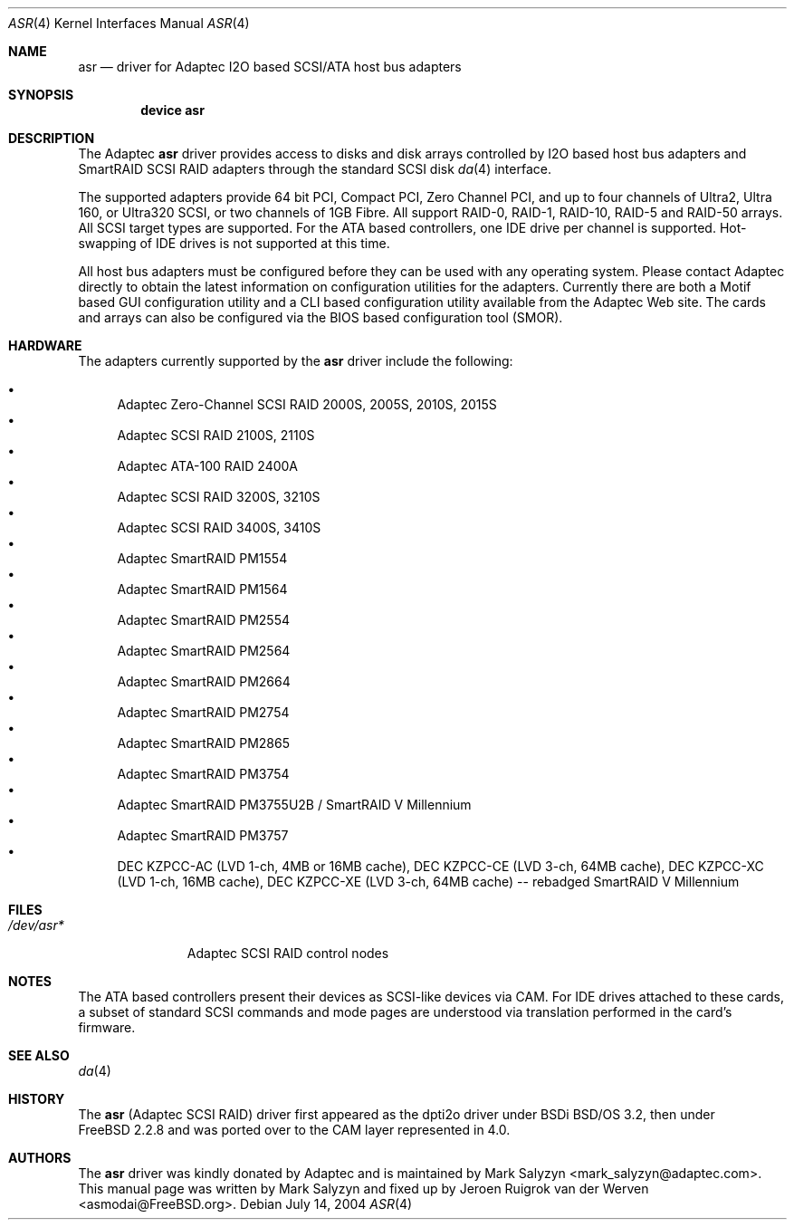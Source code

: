 .\" Copyright (c) 2003 David E. O'Brien
.\" Copyright (c) 2000 Adaptec, Inc.
.\" All rights reserved.
.\"
.\" Manpage cleanup by: Jeroen Ruigrok van der Werven <asmodai@FreeBSD.org>
.\"
.\" $FreeBSD: src/share/man/man4/asr.4,v 1.24.30.1.2.1 2009/10/25 01:10:29 kensmith Exp $
.\"
.Dd July 14, 2004
.Dt ASR 4
.Os
.Sh NAME
.Nm asr
.Nd driver for Adaptec I2O based SCSI/ATA host bus adapters
.Sh SYNOPSIS
.Cd "device asr"
.Sh DESCRIPTION
The Adaptec
.Nm
driver provides access to disks
and disk arrays controlled by I2O based host bus adapters and
SmartRAID SCSI RAID adapters through the standard SCSI disk
.Xr da 4
interface.
.Pp
The supported adapters provide 64 bit PCI,
Compact PCI, Zero Channel PCI,
and up to four channels of Ultra2, Ultra 160, or Ultra320 SCSI,
or two channels of 1GB Fibre.
All support RAID-0, RAID-1, RAID-10, RAID-5 and RAID-50 arrays.
All SCSI target types are supported.
For the ATA based controllers, one IDE drive per channel is supported.
Hot-swapping of IDE drives is not supported at this time.
.Pp
All host bus adapters must be configured
before they can be used with any operating system.
Please contact Adaptec directly to obtain the latest information
on configuration utilities for the adapters.
Currently there are both a Motif based GUI configuration utility
and a CLI based configuration utility available from the Adaptec Web site.
The cards and arrays can also be configured via the BIOS based configuration
tool (SMOR).
.Sh HARDWARE
The adapters currently supported by the
.Nm
driver include the following:
.Pp
.Bl -bullet -compact
.It
Adaptec Zero-Channel SCSI RAID 2000S, 2005S, 2010S, 2015S
.It
Adaptec SCSI RAID 2100S, 2110S
.It
Adaptec ATA-100 RAID 2400A
.It
Adaptec SCSI RAID 3200S, 3210S
.It
Adaptec SCSI RAID 3400S, 3410S
.It
Adaptec SmartRAID PM1554
.It
Adaptec SmartRAID PM1564
.It
Adaptec SmartRAID PM2554
.It
Adaptec SmartRAID PM2564
.It
Adaptec SmartRAID PM2664
.It
Adaptec SmartRAID PM2754
.It
Adaptec SmartRAID PM2865
.It
Adaptec SmartRAID PM3754
.It
Adaptec SmartRAID PM3755U2B / SmartRAID V Millennium
.It
Adaptec SmartRAID PM3757
.It
DEC KZPCC-AC (LVD 1-ch, 4MB or 16MB cache),
DEC KZPCC-CE (LVD 3-ch, 64MB cache),
DEC KZPCC-XC (LVD 1-ch, 16MB cache),
DEC KZPCC-XE (LVD 3-ch, 64MB cache) -- rebadged SmartRAID V Millennium
.El
.Sh FILES
.Bl -tag -width "/dev/asr*" -compact
.It Pa /dev/asr*
Adaptec SCSI RAID control nodes
.El
.Sh NOTES
The ATA based controllers present their devices as SCSI-like devices via CAM.
For IDE drives attached to these cards, a subset of standard SCSI commands
and mode pages are understood via translation performed in the card's firmware.
.Sh SEE ALSO
.Xr da 4
.Sh HISTORY
The
.Nm
(Adaptec SCSI RAID)
driver first appeared as the dpti2o driver under BSDi
.Bsx 3.2 ,
then under
.Fx 2.2.8
and was ported over to the CAM layer represented in 4.0.
.Sh AUTHORS
.An -nosplit
The
.Nm
driver was kindly donated by Adaptec
and is maintained by
.An Mark Salyzyn Aq mark_salyzyn@adaptec.com .
This manual page was written by
.An Mark Salyzyn
and fixed up by
.An Jeroen Ruigrok van der Werven Aq asmodai@FreeBSD.org .
